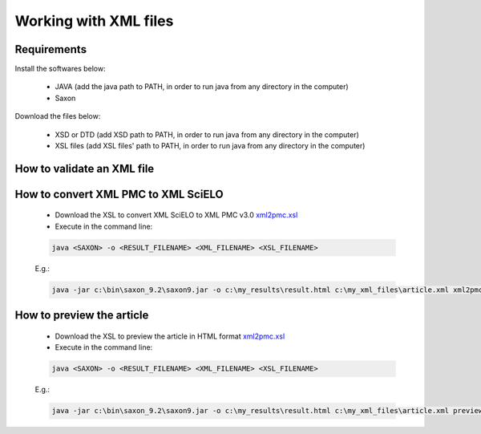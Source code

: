 Working with XML files
======================

Requirements
------------

Install the softwares below:

  - JAVA (add the java path to PATH, in order to run java from any directory in the computer)
  - Saxon

Download the files below:

  - XSD or DTD  (add XSD path to PATH, in order to run java from any directory in the computer)
  - XSL files (add XSL files' path to PATH, in order to run java from any directory in the computer)



How to validate an XML file
---------------------------


How to convert XML PMC to XML SciELO
------------------------------------

  - Download the XSL to convert XML SciELO to XML PMC v3.0 `xml2pmc.xsl <xml2pmc.xsl>`_
  - Execute in the command line:

  .. code-block::

    java <SAXON> -o <RESULT_FILENAME> <XML_FILENAME> <XSL_FILENAME>



  E.g.:

  .. code-block::
   
    java -jar c:\bin\saxon_9.2\saxon9.jar -o c:\my_results\result.html c:\my_xml_files\article.xml xml2pmc.xsl




How to preview the article
--------------------------

  - Download the XSL to preview the article in HTML format `xml2pmc.xsl <preview.xsl>`_
  - Execute in the command line:

  .. code-block::

    java <SAXON> -o <RESULT_FILENAME> <XML_FILENAME> <XSL_FILENAME>



  E.g.:

  .. code-block::
   
    java -jar c:\bin\saxon_9.2\saxon9.jar -o c:\my_results\result.html c:\my_xml_files\article.xml preview.xsl




